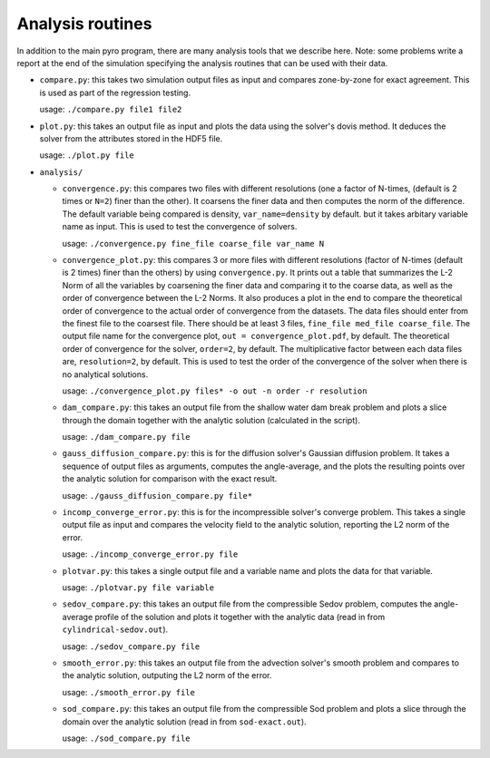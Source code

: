 .. _analysis:

Analysis routines
=================

In addition to the main pyro program, there are many analysis tools
that we describe here. Note: some problems write a report at the end
of the simulation specifying the analysis routines that can be used
with their data.

* ``compare.py``: this takes two simulation output files as input and
  compares zone-by-zone for exact agreement. This is used as part of
  the regression testing.

  usage: ``./compare.py file1 file2``

* ``plot.py``: this takes an output file as input and plots the data
  using the solver's dovis method. It deduces the solver from the
  attributes stored in the HDF5 file.

  usage: ``./plot.py file``

* ``analysis/``

  * ``convergence.py``: this compares two files with different
    resolutions (one a factor of N-times, (default is 2 times or ``N=2``) finer
    than the other). It coarsens the finer data and then computes the
    norm of the difference.  The default variable being compared is
    density, ``var_name=density`` by default. but it takes arbitary variable name as input.
    This is used to test the convergence of solvers.

    usage: ``./convergence.py fine_file coarse_file var_name N``

  * ``convergence_plot.py``: this compares 3 or more files with different
    resolutions (factor of N-times (default is 2 times) finer than the
    others) by using ``convergence.py``. It prints out a table that summarizes
    the L-2 Norm of all the variables by coarsening the finer data and comparing
    it to the coarse data, as well as the order of convergence between the
    L-2 Norms. It also produces a plot in the end to compare the theoretical
    order of convergence to the actual order of convergence from the datasets.
    The data files should enter from the finest file to the coarsest file. There
    should be at least 3 files, ``fine_file med_file coarse_file``.
    The output file name for the convergence plot, ``out = convergence_plot.pdf``,
    by default. The theoretical order of convergence for the solver, ``order=2``,
    by default. The multiplicative factor between each data files are, ``resolution=2``,
    by default. This is used to test the order of the convergence of the solver
    when there is no analytical solutions.

    usage: ``./convergence_plot.py files* -o out -n order -r resolution``
  
  * ``dam_compare.py``: this takes an output file from the
    shallow water dam break problem and plots a slice through the domain
    together with the analytic solution (calculated in the script).

    usage: ``./dam_compare.py file``

  * ``gauss_diffusion_compare.py``: this is for the diffusion solver's
    Gaussian diffusion problem. It takes a sequence of output files as
    arguments, computes the angle-average, and the plots the resulting
    points over the analytic solution for comparison with the exact
    result.

    usage: ``./gauss_diffusion_compare.py file*``

  * ``incomp_converge_error.py``: this is for the incompressible
    solver's converge problem. This takes a single output file as
    input and compares the velocity field to the analytic solution,
    reporting the L2 norm of the error.

    usage: ``./incomp_converge_error.py file``

  * ``plotvar.py``: this takes a single output file and a variable
    name and plots the data for that variable.

    usage: ``./plotvar.py file variable``

  * ``sedov_compare.py``: this takes an output file from the
    compressible Sedov problem, computes the angle-average profile of
    the solution and plots it together with the analytic data (read in
    from ``cylindrical-sedov.out``).

    usage: ``./sedov_compare.py file``

  * ``smooth_error.py``: this takes an output file from the advection
    solver's smooth problem and compares to the analytic solution,
    outputing the L2 norm of the error.

    usage: ``./smooth_error.py file``

  * ``sod_compare.py``: this takes an output file from the
    compressible Sod problem and plots a slice through the domain over
    the analytic solution (read in from ``sod-exact.out``).

    usage: ``./sod_compare.py file``
